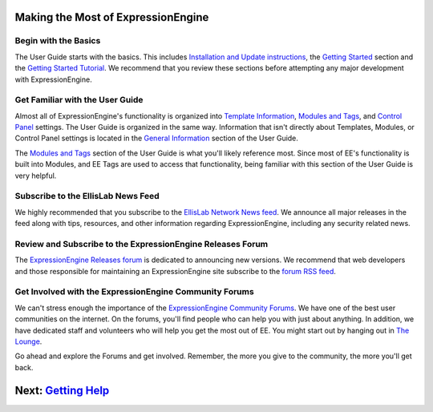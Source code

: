 Making the Most of ExpressionEngine
===================================

Begin with the Basics
---------------------

The User Guide starts with the basics. This includes `Installation and
Update instructions <../index.html#install_docs>`_, the `Getting
Started <../index.html#getting_started>`_ section and the `Getting
Started Tutorial <../getting_started/index.html>`_. We recommend that
you review these sections before attempting any major development with
ExpressionEngine.

Get Familiar with the User Guide
--------------------------------

Almost all of ExpressionEngine's functionality is organized into
`Template Information <../index.html#template_docs>`_, `Modules and
Tags <../index.html#modules_docs>`_, and `Control
Panel <../index.html#cp_docs>`_ settings. The User Guide is organized in
the same way. Information that isn't directly about Templates, Modules,
or Control Panel settings is located in the `General
Information <../index.html#gen_docs>`_ section of the User Guide.

The `Modules and Tags <../index.html#modules_docs>`_ section of the User
Guide is what you'll likely reference most. Since most of EE's
functionality is built into Modules, and EE Tags are used to access that
functionality, being familiar with this section of the User Guide is
very helpful.

Subscribe to the EllisLab News Feed
-----------------------------------

We highly recommended that you subscribe to the `EllisLab Network News
feed <http://expressionengine.com/feeds/rss/full>`_. We announce all
major releases in the feed along with tips, resources, and other
information regarding ExpressionEngine, including any security related
news.

Review and Subscribe to the ExpressionEngine Releases Forum
-----------------------------------------------------------

The `ExpressionEngine Releases
forum <http://expressionengine.com/forums/viewforum/107/>`_ is dedicated
to announcing new versions. We recommend that web developers and those
responsible for maintaining an ExpressionEngine site subscribe to the
`forum RSS feed <http://expressionengine.com/forums/rss/107/>`_.

Get Involved with the ExpressionEngine Community Forums
-------------------------------------------------------

We can't stress enough the importance of the `ExpressionEngine Community
Forums <http://expressionengine.com/forums/>`_. We have one of the best
user communities on the internet. On the forums, you'll find people who
can help you with just about anything. In addition, we have dedicated
staff and volunteers who will help you get the most out of EE. You might
start out by hanging out in `The
Lounge <http://expressionengine.com/forums/viewforum/28/>`_.

Go ahead and explore the Forums and get involved. Remember, the more you
give to the community, the more you'll get back.

Next: `Getting Help <getting_help.html>`_
=========================================

